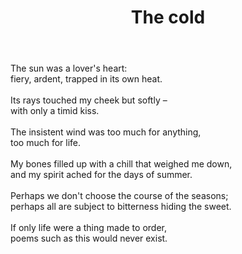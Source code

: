 :PROPERTIES:
:ID:       EF7D53F1-DC4D-45EA-A79F-696E390B3037
:SLUG:     the-cold
:END:
#+filetags: :poetry:
#+title: The cold

#+BEGIN_VERSE
The sun was a lover's heart:
fiery, ardent, trapped in its own heat.

Its rays touched my cheek but softly --
with only a timid kiss.

The insistent wind was too much for anything,
too much for life.

My bones filled up with a chill that weighed me down,
and my spirit ached for the days of summer.

Perhaps we don't choose the course of the seasons;
perhaps all are subject to bitterness hiding the sweet.

If only life were a thing made to order,
poems such as this would never exist.
#+END_VERSE
